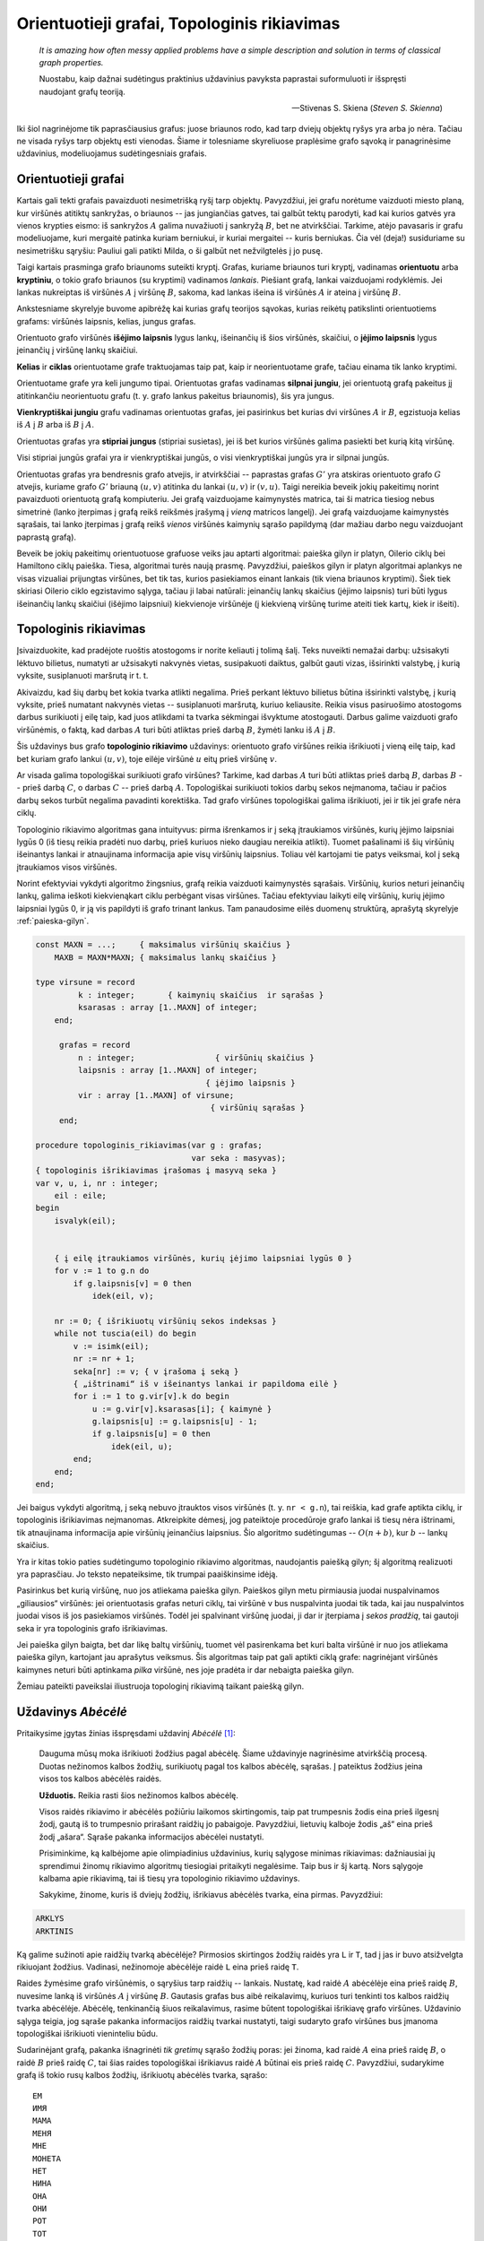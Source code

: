 Orientuotieji grafai, Topologinis rikiavimas
============================================

    *It is amazing how often messy applied problems have a simple description and solution in terms of classical graph properties.*

    Nuostabu, kaip dažnai sudėtingus praktinius uždavinius pavyksta paprastai suformuluoti ir išspręsti naudojant grafų teoriją.

    -- Stivenas S. Skiena (*Steven S. Skienna*)

Iki šiol nagrinėjome tik paprasčiausius grafus: juose briaunos rodo, kad tarp dviejų objektų ryšys yra arba jo nėra. Tačiau ne visada ryšys tarp objektų esti vienodas. Šiame ir tolesniame skyreliuose praplėsime grafo sąvoką ir panagrinėsime uždavinius, modeliuojamus sudėtingesniais grafais.

Orientuotieji grafai
--------------------

Kartais gali tekti grafais pavaizduoti nesimetrišką ryšį tarp objektų. Pavyzdžiui, jei grafu norėtume vaizduoti miesto planą, kur viršūnės atitiktų sankryžas, o briaunos -- jas jungiančias gatves, tai galbūt tektų parodyti, kad kai kurios gatvės yra vienos krypties eismo: iš sankryžos :math:`A` galima nuvažiuoti į sankryžą :math:`B`, bet ne atvirkščiai. Tarkime, atėjo pavasaris ir grafu modeliuojame, kuri mergaitė patinka kuriam berniukui, ir kuriai mergaitei -- kuris berniukas. Čia vėl (deja!) susiduriame su nesimetrišku sąryšiu: Pauliui gali patikti Milda, o ši galbūt net nežvilgtelės į jo pusę.

Taigi kartais prasminga grafo briaunoms suteikti kryptį. Grafas, kuriame briaunos turi kryptį, vadinamas **orientuotu** arba **kryptiniu**, o tokio grafo briaunos (su kryptimi) vadinamos *lankais*. Piešiant grafą, lankai vaizduojami rodyklėmis. Jei lankas nukreiptas iš viršūnės :math:`A` į viršūnę :math:`B`, sakoma, kad lankas išeina iš viršūnės :math:`A` ir ateina į viršūnę :math:`B`.

Ankstesniame skyrelyje buvome apibrėžę kai kurias grafų teorijos sąvokas, kurias reikėtų patikslinti orientuotiems grafams: viršūnės laipsnis, kelias, jungus grafas.

.. todo:: Sutvarkyti iliustraciją.

Orientuoto grafo viršūnės **išėjimo laipsnis** lygus lankų, išeinančių iš šios viršūnės, skaičiui, o **įėjimo laipsnis** lygus įeinančių į viršūnę lankų skaičiui.

**Kelias** ir **ciklas** orientuotame grafe traktuojamas taip pat, kaip ir neorientuotame grafe, tačiau einama tik lanko kryptimi.

Orientuotame grafe yra keli jungumo tipai. Orientuotas grafas vadinamas **silpnai jungiu**, jei orientuotą grafą pakeitus jį atitinkančiu neorientuotu grafu (t. y. grafo lankus pakeitus briaunomis), šis yra jungus.

**Vienkryptiškai jungiu** grafu vadinamas orientuotas grafas, jei pasirinkus bet kurias dvi viršūnes :math:`A` ir :math:`B`, egzistuoja kelias iš :math:`A` į :math:`B` arba iš :math:`B` į :math:`A`.

Orientuotas grafas yra **stipriai jungus** (stipriai susietas), jei iš bet kurios viršūnės galima pasiekti bet kurią kitą viršūnę.

Visi stipriai jungūs grafai yra ir vienkryptiškai jungūs, o visi vienkryptiškai jungūs yra ir silpnai jungūs.

.. todo:: Iliustracija.

    57 pav. Paveiksle pavaizduoti trys grafai;pirmasis jų -- silpnai jungus, antrasis -- vienkryptiškai jungus ir trečiasis -- stipriai jungus

Orientuotas grafas yra bendresnis grafo atvejis, ir atvirkščiai -- paprastas grafas :math:`G'` yra atskiras orientuoto grafo :math:`G` atvejis, kuriame grafo :math:`G'` briauną :math:`(u, v)` atitinka du lankai :math:`(u, v)` ir :math:`(v, u)`. Taigi nereikia beveik jokių pakeitimų norint pavaizduoti orientuotą grafą kompiuteriu. Jei grafą vaizduojame kaimynystės matrica, tai ši matrica tiesiog nebus simetrinė (lanko įterpimas į grafą reikš reikšmės įrašymą į *vieną* matricos langelį). Jei grafą vaizduojame kaimynystės sąrašais, tai lanko įterpimas į grafą reikš *vienos* viršūnės kaimynių sąrašo papildymą (dar mažiau darbo negu vaizduojant paprastą grafą).

Beveik be jokių pakeitimų orientuotuose grafuose veiks jau aptarti algoritmai: paieška gilyn ir platyn, Oilerio ciklų bei Hamiltono ciklų paieška. Tiesa, algoritmai turės naują prasmę. Pavyzdžiui, paieškos gilyn ir platyn algoritmai aplankys ne visas vizualiai prijungtas viršūnes, bet tik tas, kurios pasiekiamos einant lankais (tik viena briaunos kryptimi). Šiek tiek skiriasi Oilerio ciklo egzistavimo sąlyga, tačiau ji labai natūrali: įeinančių lankų skaičius (įėjimo laipsnis) turi būti lygus išeinančių lankų skaičiui (išėjimo laipsniui) kiekvienoje viršūnėje (į kiekvieną viršūnę turime ateiti tiek kartų, kiek ir išeiti).

.. todo:: Iliustracija, lentelės.

    58 pav. Paveiksle pavaizduotas orientuotas grafas,  jį atitinkantis neorientuotas grafas bei šiuos grafus atitinkanti kaimynystės matrica; matome, kad vienu atveju matrica yra simetriška, kitu atveju -- ne.


Topologinis rikiavimas
----------------------

Įsivaizduokite, kad pradėjote ruoštis atostogoms ir norite keliauti į tolimą šalį. Teks nuveikti nemažai darbų: užsisakyti lėktuvo bilietus, numatyti ar užsisakyti nakvynės vietas, susipakuoti daiktus, galbūt gauti vizas, išsirinkti valstybę, į kurią vyksite, susiplanuoti maršrutą ir t. t. 

Akivaizdu, kad šių darbų bet kokia tvarka atlikti negalima. Prieš perkant lėktuvo bilietus būtina išsirinkti valstybę, į kurią vyksite, prieš numatant nakvynės vietas -- susiplanuoti maršrutą, kuriuo keliausite. Reikia visus pasiruošimo atostogoms darbus surikiuoti į eilę taip, kad juos atlikdami ta tvarka sėkmingai išvyktume atostogauti. Darbus galime vaizduoti grafo viršūnėmis, o faktą, kad darbas :math:`A` turi būti atliktas prieš darbą :math:`B`, žymėti lanku iš :math:`A` į :math:`B`.

Šis uždavinys bus grafo **topologinio rikiavimo** uždavinys: orientuoto grafo viršūnes reikia išrikiuoti į vieną eilę taip, kad bet kuriam grafo lankui :math:`(u, v)`, toje eilėje viršūnė :math:`u` eitų prieš viršūnę :math:`v`.

.. todo:: Iliustracija.

    59 pav. Orientuotas beciklis grafas ir du skirtingi topologiniai jo išrikiavimai

Ar visada galima topologiškai surikiuoti grafo viršūnes? Tarkime, kad darbas :math:`A` turi būti atliktas prieš darbą :math:`B`, darbas :math:`B` -- prieš darbą :math:`C`, o darbas :math:`C` -- prieš darbą :math:`A`. Topologiškai surikiuoti tokios darbų sekos neįmanoma, tačiau ir pačios darbų sekos turbūt negalima pavadinti korektiška. Tad grafo viršūnes topologiškai galima išrikiuoti, jei ir tik jei grafe nėra ciklų.

.. todo:: Iliustracijos.

    (1) Orientuotas beciklis grafas; viršūnių A ir G įėjimo laipsniai lygūs 0

    (2) Pašalinami lankai, išeinantys iš viršūnių A ir G, o šios viršūnės įtraukiamos į seką

    (3) Į seką įtraukiamos naujos viršūnės C ir E, kurių laipsniai tapo lygūs 0

    (4) Pašalinamas lankas, išeinantis iš viršūnės F, nes jos laipsnis lygus 0; viršūnė F įtraukiama į sekos galą

    (5)

    (6)

    60 pav. Topologinio rikiavimo pavyzdys; įvykdžius visus algoritmo žingsnius, gaunama viršūnių seka, kuri yra topologinis grafo išrikiavimas

Topologinio rikiavimo algoritmas gana intuityvus: pirma išrenkamos ir į seką įtraukiamos viršūnės, kurių įėjimo laipsniai lygūs 0 (iš tiesų reikia pradėti nuo darbų, prieš kuriuos nieko daugiau nereikia atlikti). Tuomet pašalinami iš šių viršūnių išeinantys lankai ir atnaujinama informacija apie visų viršūnių laipsnius. Toliau vėl kartojami tie patys veiksmai, kol į seką įtraukiamos visos viršūnės.

Norint efektyviai vykdyti algoritmo žingsnius, grafą reikia vaizduoti kaimynystės sąrašais. Viršūnių, kurios neturi įeinančių lankų, galima ieškoti kiekvienąkart ciklu perbėgant visas viršūnes. Tačiau efektyviau laikyti eilę viršūnių, kurių įėjimo laipsniai lygūs 0, ir ją vis papildyti iš grafo trinant lankus. Tam panaudosime eilės duomenų struktūrą, aprašytą skyrelyje :ref:`paieska-gilyn`.

.. code-block:: pascal

    const MAXN = ...;     { maksimalus viršūnių skaičius }
        MAXB = MAXN*MAXN; { maksimalus lankų skaičius }

    type virsune = record
             k : integer;     	{ kaimynių skaičius  ir sąrašas }
             ksarasas : array [1..MAXN] of integer;
        end;

         grafas = record
             n : integer;                 { viršūnių skaičius }
             laipsnis : array [1..MAXN] of integer;
                                        { įėjimo laipsnis }
             vir : array [1..MAXN] of virsune;
                                         { viršūnių sąrašas }
         end;

    procedure topologinis_rikiavimas(var g : grafas;
                                     var seka : masyvas);
    { topologinis išrikiavimas įrašomas į masyvą seka }
    var v, u, i, nr : integer;
        eil : eile;
    begin
        isvalyk(eil);


        { į eilę įtraukiamos viršūnės, kurių įėjimo laipsniai lygūs 0 }
        for v := 1 to g.n do
            if g.laipsnis[v] = 0 then
                idek(eil, v);

        nr := 0; { išrikiuotų viršūnių sekos indeksas }
        while not tuscia(eil) do begin
            v := isimk(eil);
            nr := nr + 1;
            seka[nr] := v; { v įrašoma į seką }
            { „ištrinami“ iš v išeinantys lankai ir papildoma eilė }
            for i := 1 to g.vir[v].k do begin
                u := g.vir[v].ksarasas[i]; { kaimynė }
                g.laipsnis[u] := g.laipsnis[u] - 1;
                if g.laipsnis[u] = 0 then
                    idek(eil, u);
            end;
        end;
    end;

Jei baigus vykdyti algoritmą, į seką nebuvo įtrauktos visos viršūnės (t. y. ``nr < g.n``), tai reiškia, kad grafe aptikta ciklų, ir topologinis išrikiavimas neįmanomas. Atkreipkite dėmesį, jog pateiktoje procedūroje grafo lankai iš tiesų nėra ištrinami, tik atnaujinama informacija apie viršūnių įeinančius laipsnius. Šio algoritmo sudėtingumas -- :math:`O(n + b)`, kur :math:`b` -- lankų skaičius.

Yra ir kitas tokio paties sudėtingumo topologinio rikiavimo algoritmas, naudojantis paiešką gilyn; šį algoritmą realizuoti yra paprasčiau. Jo teksto nepateiksime, tik trumpai paaiškinsime idėją.

Pasirinkus bet kurią viršūnę, nuo jos atliekama paieška gilyn. Paieškos gilyn metu pirmiausia juodai nuspalvinamos „giliausios“ viršūnės: jei orientuotasis grafas neturi ciklų, tai viršūnė v bus nuspalvinta juodai tik tada, kai jau nuspalvintos juodai visos iš jos pasiekiamos viršūnės. Todėl jei spalvinant viršūnę juodai, ji dar ir įterpiama į *sekos pradžią*, tai gautoji seka ir yra topologinis grafo išrikiavimas.

Jei paieška gilyn baigta, bet dar likę baltų viršūnių, tuomet vėl pasirenkama bet kuri balta viršūnė ir nuo jos atliekama paieška gilyn, kartojant jau aprašytus veiksmus. Šis algoritmas taip pat gali aptikti ciklą grafe: nagrinėjant viršūnės kaimynes neturi būti aptinkama *pilka* viršūnė, nes joje pradėta ir dar nebaigta paieška gilyn.

Žemiau pateikti paveikslai iliustruoja topologinį rikiavimą taikant paiešką gilyn.

.. todo:: Iliustracijos

    (1) Pradėjus nuo pasirinktos viršūnės :math:`A`, vykdoma paieška gilyn; juodai nuspalvintos viršūnės įtraukiamos į sekos pradžią; įtraukus į seką visas viršūnes šios atsidurs sekos pabaigoje	

    (2)

    (3) Jei baigus vykdyti paiešką gilyn lieka baltų viršūnių, tai pasirenkama bet kuri iš jų ir vėl vykdoma paieška gilyn

    (4)

    61 pav. Topologinio rikiavimo, taikant paiešką gilyn, pavyzdys


Uždavinys *Abėcėlė* 
-------------------

Pritaikysime įgytas žinias išspręsdami uždavinį *Abėcėlė* [#uzd_abecele]_:

    Dauguma mūsų moka išrikiuoti žodžius pagal abėcėlę. Šiame uždavinyje nagrinėsime atvirkščią procesą. Duotas nežinomos kalbos žodžių, surikiuotų pagal tos kalbos abėcėlę, sąrašas. Į pateiktus žodžius įeina visos tos kalbos abėcėlės raidės.

    **Užduotis.** Reikia rasti  šios nežinomos kalbos abėcėlę.

    Visos raidės rikiavimo ir abėcėlės požiūriu laikomos skirtingomis, taip pat trumpesnis žodis eina prieš ilgesnį žodį, gautą iš to trumpesnio prirašant raidžių jo pabaigoje. Pavyzdžiui, lietuvių kalboje žodis „aš“ eina prieš žodį „ašara“. Sąraše pakanka informacijos abėcėlei nustatyti.

    Prisiminkime, ką kalbėjome apie olimpiadinius uždavinius, kurių sąlygose minimas rikiavimas: dažniausiai jų sprendimui žinomų rikiavimo algoritmų tiesiogiai pritaikyti negalėsime. Taip bus ir šį kartą. Nors sąlygoje kalbama apie rikiavimą, tai iš tiesų yra topologinio rikiavimo uždavinys.

    Sakykime, žinome, kuris iš dviejų žodžių, išrikiavus abėcėlės tvarka, eina pirmas. Pavyzdžiui:

.. code-block:: text

    ARKLYS
    ARKTINIS
    
Ką galime sužinoti apie raidžių tvarką abėcėlėje? Pirmosios skirtingos žodžių raidės yra ``L`` ir ``T``, tad į jas ir buvo atsižvelgta rikiuojant žodžius. Vadinasi, nežinomoje abėcėlėje raidė ``L`` eina prieš raidę ``T``.

Raides žymėsime grafo viršūnėmis, o sąryšius tarp raidžių -- lankais. Nustatę, kad raidė :math:`A` abėcėlėje eina prieš raidę :math:`B`, nuvesime lanką iš viršūnės :math:`A` į viršūnę :math:`B`. Gautasis grafas bus aibė reikalavimų, kuriuos turi tenkinti tos kalbos raidžių tvarka abėcėlėje. Abėcėlę, tenkinančią šiuos reikalavimus, rasime būtent topologiškai išrikiavę grafo viršūnes. Uždavinio sąlyga teigia, jog sąraše pakanka informacijos raidžių tvarkai nustatyti, taigi sudaryto grafo viršūnes bus įmanoma topologiškai išrikiuoti vieninteliu būdu.

Sudarinėjant grafą, pakanka išnagrinėti *tik gretimų* sąrašo žodžių poras: jei žinoma, kad raidė :math:`A` eina prieš raidę :math:`B`, o raidė :math:`B` prieš raidę :math:`C`, tai šias raides topologiškai išrikiavus raidė :math:`A` būtinai eis prieš raidę :math:`C`. Pavyzdžiui, sudarykime grafą iš tokio rusų kalbos žodžių, išrikiuotų abėcėlės tvarka, sąrašo::

    ЕМ
    ИМЯ
    МАМА
    МЕНЯ
    МНЕ
    МОНЕТА
    НЕТ
    НИНА
    ОНА
    ОНИ
    РОТ
    ТОТ
    Я

.. todo:: Iliustracija.

    62 pav. Grafas, atitinkantis kairėje pateiktą žodžių sąrašą

    63 pav. Topologiškai išrikiavę raidžių grafą, randame nežinomos kalbos abėcėlę

Žemiau pateiktame sprendime grafo struktūroje žymėsime, kurias raides atitinkančios viršūnės yra grafe, nes ne visi simboliai įeina į abėcėlę. Procedūrai ``rask_abecele`` perduodamas išrikiuotų pagal abėcėlę žodžių masyvas.

.. code-block:: pascal

    const MAXZODZIU = ...;

    type zodziai = array [1..MAXZODZIU + 1] of string;

         grafas = record
             n : integer; { viršūnių skaičius }
             virsune : array [char] of boolean;
             { ar grafe yra raidę atitinkanti viršūnė }
             lankas : array [char, char] of boolean;
             iein_lanku : array [char] of integer;
         end;

    procedure rask_abecele(sk : integer; { žodžių skaičius }
                        var z : zodziai;
                        var abecele : string);
                         { atsakymas įrašomas į eilutę abėcėlė }

        procedure sudaryk_grafa(var g : grafas);
        var i, j, m : integer;
            c, d : char;
        begin
            { išvalomi masyvai }
            g.n := 0;
            for c := low(char) to high(char) do begin
                g.virsune[c] := false;
                g.iein_lanku[c] := 0;
                for d := low(char) to high(char) do
                    g.lankas[c, d] := false;
            end;

            { sudaromas grafas }
            z[sk + 1] := ''; { pridedame tuščią žodį }
            for i := 1 to sk do begin
                { jei randama naujų raidžių – jos įtraukiamos į grafą }
                for j := 1 to length(z[i]) do
                    if not g.virsune[z[i][j]] then begin
                        g.virsune[z[i][j]] := true;
                     inc(g.n);
                    end;
                m := min(length(z[i]), length(z[i + 1]));
                j := 1;
                while (j <= m) and (z[i][j] = z[i + 1][j])
                    do inc(j); { ieškoma nesutampanti raidė }
                if (j <= m) and
                not g.lankas[z[i][j], z[i + 1][j]]
                then begin
                { rasta nesutampanti raidė – grafas papildomas lanku }
                    g.lankas[z[i][j], z[i + 1][j]] := true;
                    inc(g.iein_lanku[z[i + 1][j]]);
                end;
            end;
        end;

    var g : grafas;
        c, d : char;
    begin
        sudaryk_grafa(g);
        { topologiškai išrikiuojamas grafas (randama abėcėlė) }
        abecele := '';
        while g.n > 0 do begin
            c := low(char);
            { randama viršūnė be įeinančių lankų }
            while (not g.virsune[c]) or
                (g.iein_lanku[c] > 0) do inc(c);
            { raidė pridedama prie abėcėlės }
            abecele := abecele + c;

            { atnaujinami kaimynių laipsniai }
            for d := low(char) to high(char) do
                if g.lankas[c, d] then
                 dec(g.iein_lanku[d]);
            { viršūnė ištrinama iš grafo }
            g.virsune[c] := false;
            dec(g.n);
        end;
    end;

Funkcijos ``min`` teksto nepateikiame -- ji paprasčiausiai grąžina mažesnįjį iš dviejų parametrų.

Atkreipiame dėmesį, kad šio uždavinio sprendime topologinis rikiavimas realizuotas kitaip -- grafas vaizduojamas kaimynystės matrica, nenaudojama eilės duomenų struktūra. Algoritmo sudėtingumas -- :math:`O(n^2)`.


.. rubric:: Išnašos

.. [#uzd_abecele] Analogiškas uždavinys buvo pateiktas Lietuvos informatikos olimpiados III etape 2005 metais.

